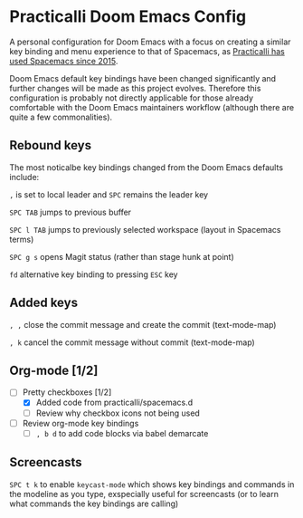 * Practicalli Doom Emacs Config

A personal configuration for Doom Emacs with a focus on creating a similar key binding and menu experience to that of Spacemacs, as [[https://jr0cket.co.uk/2015/08/spacemacs-first-impressions-from-an-emacs-driven-developer.html][Practicalli has used Spacemacs since 2015]].

Doom Emacs default key bindings have been changed significantly and further changes will be made as this project evolves.  Therefore this configuration is probably not directly applicable for those already comfortable with the Doom Emacs maintainers workflow (although there are quite a few commonalities).


** Rebound keys
The most noticalbe key bindings changed from the Doom Emacs defaults include:

~,~ is set to local leader and ~SPC~ remains the leader key

~SPC TAB~ jumps to previous buffer

~SPC l TAB~ jumps to previously selected workspace (layout in Spacemacs terms)

~SPC g s~ opens Magit status (rather than stage hunk at point)

~fd~ alternative key binding to pressing ~ESC~ key

** Added keys

~, ,~ close the commit message and create the commit (text-mode-map)

~, k~ cancel the commit message without commit (text-mode-map)


** Org-mode [1/2]
- [-] Pretty checkboxes [1/2]
  - [X] Added code from practicalli/spacemacs.d
  - [ ] Review why checkbox icons not being used
- [ ] Review org-mode key bindings
  - [ ]  ~, b d~ to add code blocks via babel demarcate


** Screencasts

~SPC t k~ to enable ~keycast-mode~ which shows key bindings and commands in the modeline as you type, exspecially useful for screencasts (or to learn what commands the key bindings are calling)
